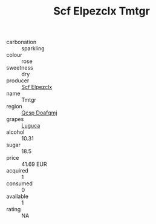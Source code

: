 :PROPERTIES:
:ID:                     c7a68d0f-fc25-4d69-babb-ca448d421fe8
:END:
#+TITLE: Scf Elpezclx Tmtgr 

- carbonation :: sparkling
- colour :: rose
- sweetness :: dry
- producer :: [[id:85267b00-1235-4e32-9418-d53c08f6b426][Scf Elpezclx]]
- name :: Tmtgr
- region :: [[id:69c25976-6635-461f-ab43-dc0380682937][Qcsp Doafqmj]]
- grapes :: [[id:6423960a-d657-4c04-bc86-30f8b810e849][Luguca]]
- alcohol :: 10.31
- sugar :: 18.5
- price :: 41.69 EUR
- acquired :: 1
- consumed :: 0
- available :: 1
- rating :: NA


